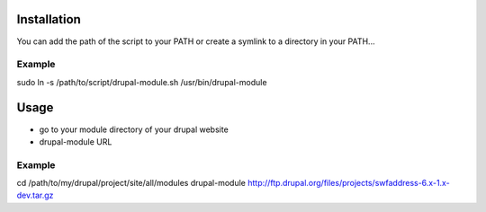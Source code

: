 Installation
============

You can add the path of the script to your PATH
or create a symlink to a directory in your PATH...

Example
-------

sudo ln -s /path/to/script/drupal-module.sh /usr/bin/drupal-module


Usage
=====

* go to your module directory of your drupal website
* drupal-module URL

Example
-------

cd /path/to/my/drupal/project/site/all/modules
drupal-module http://ftp.drupal.org/files/projects/swfaddress-6.x-1.x-dev.tar.gz


